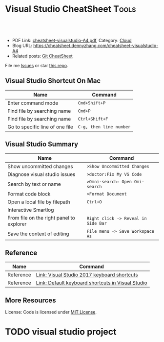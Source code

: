 * Visual Studio CheatSheet                                            :Tools:
:PROPERTIES:
:type:     kubernetes
:export_file_name: cheatsheet-visualstudio-A4.pdf
:END:

#+BEGIN_HTML
<a href="https://github.com/dennyzhang/cheatsheet.dennyzhang.com/tree/master/cheatsheet-visualstudio-A4"><img align="right" width="200" height="183" src="https://www.dennyzhang.com/wp-content/uploads/denny/watermark/github.png" /></a>
<div id="the whole thing" style="overflow: hidden;">
<div style="float: left; padding: 5px"> <a href="https://www.linkedin.com/in/dennyzhang001"><img src="https://www.dennyzhang.com/wp-content/uploads/sns/linkedin.png" alt="linkedin" /></a></div>
<div style="float: left; padding: 5px"><a href="https://github.com/dennyzhang"><img src="https://www.dennyzhang.com/wp-content/uploads/sns/github.png" alt="github" /></a></div>
<div style="float: left; padding: 5px"><a href="https://www.dennyzhang.com/slack" target="_blank" rel="nofollow"><img src="https://www.dennyzhang.com/wp-content/uploads/sns/slack.png" alt="slack"/></a></div>
</div>

<br/><br/>
<a href="http://makeapullrequest.com" target="_blank" rel="nofollow"><img src="https://img.shields.io/badge/PRs-welcome-brightgreen.svg" alt="PRs Welcome"/></a>
#+END_HTML

- PDF Link: [[https://github.com/dennyzhang/cheatsheet.dennyzhang.com/blob/master/cheatsheet-visualstudio-A4/cheatsheet-visualstudio-A4.pdf][cheatsheet-visualstudio-A4.pdf]], Category: [[https://cheatsheet.dennyzhang.com/category/cloud/][Cloud]]
- Blog URL: https://cheatsheet.dennyzhang.com/cheatsheet-visualstudio-A4
- Related posts: [[https://cheatsheet.dennyzhang.com/cheatsheet-git-A4][Git CheatSheet]]
File me [[https://github.com/dennyzhang/cheatsheet.dennyzhang.com/issues][Issues]] or star [[https://github.com/dennyzhang/cheatsheet.dennyzhang.com][this repo]].
** Visual Studio Shortcut On Mac
| Name                            | Command                 |
|---------------------------------+-------------------------|
| Enter command mode              | =Cmd+Shift+P=           |
| Find file by searching name     | =Cmd+P=                 |
| Find file by searching name     | =Ctrl+Shift+F=          |
| Go to specific line of one file | =C-g, then line number= |
** Visual Studio Summary
| Name                                     | Command                             |
|------------------------------------------+-------------------------------------|
| Show uncommitted changes                 | =>Show Uncommitted Changes=         |
| Diagnose visual studio issues            | =>doctor:Fix My VS Code=            |
| Search by text or name                   | =>Omni-search: Open Omi-search=     |
| Format code block                        | =>Format Document=                  |
| Open a local file by filepath            | =Ctrl+O=                            |
| Interactive Smartlog                     |                                     |
| From file on the right panel to explorer | =Right click -> Reveal in Side Bar= |
| Save the context of editing              | =File menu -> Save Workspace As=    |
** Reference
| Name      | Command                                           |
|-----------+---------------------------------------------------|
| Reference | [[http://visualstudioshortcuts.com/2017/][Link: Visual Studio 2017 keyboard shortcuts]]       |
| Reference | [[https://docs.microsoft.com/en-us/visualstudio/ide/default-keyboard-shortcuts-in-visual-studio?view=vs-2019][Link: Default keyboard shortcuts in Visual Studio]] |
** More Resources

License: Code is licensed under [[https://www.dennyzhang.com/wp-content/mit_license.txt][MIT License]].
#+BEGIN_HTML
<a href="https://cheatsheet.dennyzhang.com"><img align="right" width="201" height="268" src="https://raw.githubusercontent.com/USDevOps/mywechat-slack-group/master/images/denny_201706.png"></a>
<a href="https://cheatsheet.dennyzhang.com"><img align="right" src="https://raw.githubusercontent.com/dennyzhang/cheatsheet.dennyzhang.com/master/images/cheatsheet_dns.png"></a>

<a href="https://www.linkedin.com/in/dennyzhang001"><img align="bottom" src="https://www.dennyzhang.com/wp-content/uploads/sns/linkedin.png" alt="linkedin" /></a>
<a href="https://github.com/dennyzhang"><img align="bottom"src="https://www.dennyzhang.com/wp-content/uploads/sns/github.png" alt="github" /></a>
<a href="https://www.dennyzhang.com/slack" target="_blank" rel="nofollow"><img align="bottom" src="https://www.dennyzhang.com/wp-content/uploads/sns/slack.png" alt="slack"/></a>
#+END_HTML
* org-mode configuration                                           :noexport:
#+STARTUP: overview customtime noalign logdone showall
#+DESCRIPTION:
#+KEYWORDS:
#+LATEX_HEADER: \usepackage[margin=0.6in]{geometry}
#+LaTeX_CLASS_OPTIONS: [8pt]
#+LATEX_HEADER: \usepackage[english]{babel}
#+LATEX_HEADER: \usepackage{lastpage}
#+LATEX_HEADER: \usepackage{fancyhdr}
#+LATEX_HEADER: \pagestyle{fancy}
#+LATEX_HEADER: \fancyhf{}
#+LATEX_HEADER: \rhead{Updated: \today}
#+LATEX_HEADER: \rfoot{\thepage\ of \pageref{LastPage}}
#+LATEX_HEADER: \lfoot{\href{https://github.com/dennyzhang/cheatsheet.dennyzhang.com/tree/master/cheatsheet-visualstudio-A4}{GitHub: https://github.com/dennyzhang/cheatsheet.dennyzhang.com/tree/master/cheatsheet-visualstudio-A4}}
#+LATEX_HEADER: \lhead{\href{https://cheatsheet.dennyzhang.com/cheatsheet-visualstudio-A4}{Blog URL: https://cheatsheet.dennyzhang.com/cheatsheet-visualstudio-A4}}
#+AUTHOR: Denny Zhang
#+EMAIL:  denny@dennyzhang.com
#+TAGS: noexport(n)
#+PRIORITIES: A D C
#+OPTIONS:   H:3 num:t toc:nil \n:nil @:t ::t |:t ^:t -:t f:t *:t <:t
#+OPTIONS:   TeX:t LaTeX:nil skip:nil d:nil todo:t pri:nil tags:not-in-toc
#+EXPORT_EXCLUDE_TAGS: exclude noexport
#+SEQ_TODO: TODO HALF ASSIGN | DONE BYPASS DELEGATE CANCELED DEFERRED
#+LINK_UP:
#+LINK_HOME:
* #  --8<-------------------------- separator ------------------------>8-- :noexport:
* TODO visual studio: change the diff                              :noexport:
* DONE visual studio: jump to a given path                         :noexport:
  CLOSED: [2020-06-07 Sun 15:42]
* TODO visual studio project
